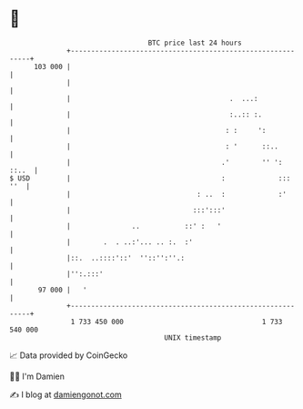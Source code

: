 * 👋

#+begin_example
                                     BTC price last 24 hours                    
                 +------------------------------------------------------------+ 
         103 000 |                                                            | 
                 |                                                            | 
                 |                                       .  ...:              | 
                 |                                       :..:: :.             | 
                 |                                      : :     ':            | 
                 |                                      : '      ::..         | 
                 |                                     .'        '' ':  ::..  | 
   $ USD         |                                     :             :::  ''  | 
                 |                               : ..  :             :'       | 
                 |                              :::':::'                      | 
                 |               ..           ::' :   '                       | 
                 |        .  . ..:'... .. :.  :'                              | 
                 |::.  ..::::'::'  ''::'':''.:                                | 
                 |'':.:::'                                                    | 
          97 000 |   '                                                        | 
                 +------------------------------------------------------------+ 
                  1 733 450 000                                  1 733 540 000  
                                         UNIX timestamp                         
#+end_example
📈 Data provided by CoinGecko

🧑‍💻 I'm Damien

✍️ I blog at [[https://www.damiengonot.com][damiengonot.com]]
